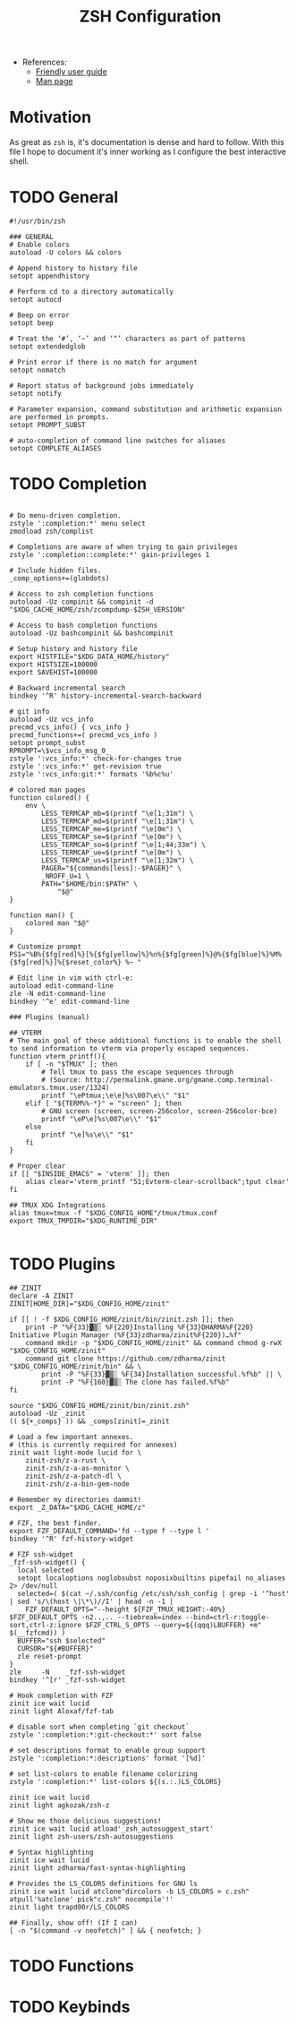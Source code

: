 #+TITLE: ZSH Configuration

- References:
  + [[https://zsh.sourceforge.io/Guide/zshguide.html][Friendly user guide]]
  + [[https://linux.die.net/man/1/zshall][Man page]]

* Motivation

As great as ~zsh~ is, it's documentation is dense and hard to follow. With this file I hope to document it's inner working as I configure the best interactive shell.

* TODO General

#+begin_src shell :tangle zshrc
#!/usr/bin/zsh

### GENERAL
# Enable colors
autoload -U colors && colors

# Append history to history file
setopt appendhistory

# Perform cd to a directory automatically
setopt autocd

# Beep on error
setopt beep

# Treat the ‘#’, ‘~’ and ‘^’ characters as part of patterns
setopt extendedglob

# Print error if there is no match for argument
setopt nomatch

# Report status of background jobs immediately
setopt notify

# Parameter expansion, command substitution and arithmetic expansion are performed in prompts.
setopt PROMPT_SUBST

# auto-completion of command line switches for aliases
setopt COMPLETE_ALIASES
#+end_src

* TODO Completion

#+begin_src shell :tangle zshrc

# Do menu-driven completion.
zstyle ':completion:*' menu select
zmodload zsh/complist

# Completions are aware of when trying to gain privileges
zstyle ':completion::complete:*' gain-privileges 1

# Include hidden files.
_comp_options+=(globdots)

# Access to zsh completion functions
autoload -Uz compinit && compinit -d "$XDG_CACHE_HOME/zsh/zcompdump-$ZSH_VERSION"

# Access to bash completion functions
autoload -Uz bashcompinit && bashcompinit

# Setup history and history file
export HISTFILE="$XDG_DATA_HOME/history"
export HISTSIZE=100000
export SAVEHIST=100000

# Backward incremental search
bindkey '^R' history-incremental-search-backward

# git info
autoload -Uz vcs_info
precmd_vcs_info() { vcs_info }
precmd_functions+=( precmd_vcs_info )
setopt prompt_subst
RPROMPT=\$vcs_info_msg_0_
zstyle ':vcs_info:*' check-for-changes true
zstyle ':vcs_info:*' get-revision true
zstyle ':vcs_info:git:*' formats '%b%c%u'

# colored man pages
function colored() {
    env \
        LESS_TERMCAP_mb=$(printf "\e[1;31m") \
        LESS_TERMCAP_md=$(printf "\e[1;31m") \
        LESS_TERMCAP_me=$(printf "\e[0m") \
        LESS_TERMCAP_se=$(printf "\e[0m") \
        LESS_TERMCAP_so=$(printf "\e[1;44;33m") \
        LESS_TERMCAP_ue=$(printf "\e[0m") \
        LESS_TERMCAP_us=$(printf "\e[1;32m") \
        PAGER="${commands[less]:-$PAGER}" \
        _NROFF_U=1 \
        PATH="$HOME/bin:$PATH" \
            "$@"
}

function man() {
    colored man "$@"
}

# Customize prompt
PS1="%B%{$fg[red]%}[%{$fg[yellow]%}%n%{$fg[green]%}@%{$fg[blue]%}%M%{$fg[red]%}]%{$reset_color%} %~ "

# Edit line in vim with ctrl-e:
autoload edit-command-line
zle -N edit-command-line
bindkey '^e' edit-command-line

### Plugins (manual)

## VTERM
# The main goal of these additional functions is to enable the shell to send information to vterm via properly escaped sequences.
function vterm_printf(){
    if [ -n "$TMUX" ]; then
        # Tell tmux to pass the escape sequences through
        # (Source: http://permalink.gmane.org/gmane.comp.terminal-emulators.tmux.user/1324)
        printf "\ePtmux;\e\e]%s\007\e\\" "$1"
    elif [ "${TERM%%-*}" = "screen" ]; then
        # GNU screen (screen, screen-256color, screen-256color-bce)
        printf "\eP\e]%s\007\e\\" "$1"
    else
        printf "\e]%s\e\\" "$1"
    fi
}

# Proper clear
if [[ "$INSIDE_EMACS" = 'vterm' ]]; then
    alias clear='vterm_printf "51;Evterm-clear-scrollback";tput clear'
fi

## TMUX XDG Integrations
alias tmux=tmux -f "$XDG_CONFIG_HOME"/tmux/tmux.conf
export TMUX_TMPDIR="$XDG_RUNTIME_DIR"

#+end_src

* TODO Plugins

#+begin_src shell :tangle zshrc
## ZINIT
declare -A ZINIT
ZINIT[HOME_DIR]="$XDG_CONFIG_HOME/zinit"

if [[ ! -f $XDG_CONFIG_HOME/zinit/bin/zinit.zsh ]]; then
    print -P "%F{33}▓▒░ %F{220}Installing %F{33}DHARMA%F{220} Initiative Plugin Manager (%F{33}zdharma/zinit%F{220})…%f"
    command mkdir -p "$XDG_CONFIG_HOME/zinit" && command chmod g-rwX "$XDG_CONFIG_HOME/zinit"
    command git clone https://github.com/zdharma/zinit "$XDG_CONFIG_HOME/zinit/bin" && \
        print -P "%F{33}▓▒░ %F{34}Installation successful.%f%b" || \
        print -P "%F{160}▓▒░ The clone has failed.%f%b"
fi

source "$XDG_CONFIG_HOME/zinit/bin/zinit.zsh"
autoload -Uz _zinit
(( ${+_comps} )) && _comps[zinit]=_zinit

# Load a few important annexes.
# (this is currently required for annexes)
zinit wait light-mode lucid for \
    zinit-zsh/z-a-rust \
    zinit-zsh/z-a-as-monitor \
    zinit-zsh/z-a-patch-dl \
    zinit-zsh/z-a-bin-gem-node

# Remember my directories dammit!
export _Z_DATA="$XDG_CACHE_HOME/z"

# FZF, the best finder.
export FZF_DEFAULT_COMMAND='fd --type f --type l '
bindkey '^R' fzf-history-widget

# FZF ssh-widget
_fzf-ssh-widget() {
  local selected
  setopt localoptions noglobsubst noposixbuiltins pipefail no_aliases 2> /dev/null
  selected=( $(cat ~/.ssh/config /etc/ssh/ssh_config | grep -i '^host' | sed 's/\(host \|\*\)//I' | head -n -1 |
    FZF_DEFAULT_OPTS="--height ${FZF_TMUX_HEIGHT:-40%} $FZF_DEFAULT_OPTS -n2..,.. --tiebreak=index --bind=ctrl-r:toggle-sort,ctrl-z:ignore $FZF_CTRL_S_OPTS --query=${(qqq)LBUFFER} +m" $(__fzfcmd)) )
  BUFFER="ssh $selected"
  CURSOR="${#BUFFER}"
  zle reset-prompt
}
zle     -N    _fzf-ssh-widget
bindkey '^[r' _fzf-ssh-widget

# Hook completion with FZF
zinit ice wait lucid
zinit light Aloxaf/fzf-tab

# disable sort when completing `git checkout`
zstyle ':completion:*:git-checkout:*' sort false

# set descriptions format to enable group support
zstyle ':completion:*:descriptions' format '[%d]'

# set list-colors to enable filename colorizing
zstyle ':completion:*' list-colors ${(s.:.)LS_COLORS}

zinit ice wait lucid
zinit light agkozak/zsh-z

# Show me those delicious suggestions!
zinit ice wait lucid atload'_zsh_autosuggest_start'
zinit light zsh-users/zsh-autosuggestions

# Syntax highlighting
zinit ice wait lucid
zinit light zdharma/fast-syntax-highlighting

# Provides the LS_COLORS definitions for GNU ls
zinit ice wait lucid atclone"dircolors -b LS_COLORS > c.zsh" atpull'%atclone' pick"c.zsh" nocompile'!'
zinit light trapd00r/LS_COLORS

## Finally, show off! (If I can)
[ -n "$(command -v neofetch)" ] && { neofetch; }
#+end_src

* TODO Functions

* TODO Keybinds
